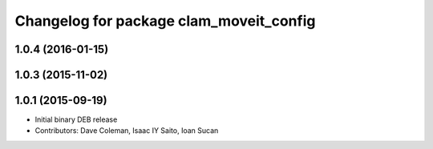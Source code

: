 ^^^^^^^^^^^^^^^^^^^^^^^^^^^^^^^^^^^^^^^^
Changelog for package clam_moveit_config
^^^^^^^^^^^^^^^^^^^^^^^^^^^^^^^^^^^^^^^^

1.0.4 (2016-01-15)
------------------

1.0.3 (2015-11-02)
------------------

1.0.1 (2015-09-19)
------------------
* Initial binary DEB release
* Contributors: Dave Coleman, Isaac IY Saito, Ioan Sucan
